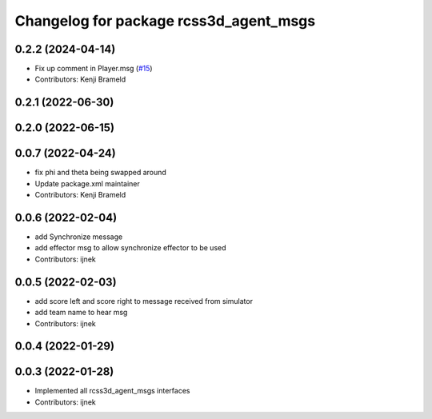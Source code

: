 ^^^^^^^^^^^^^^^^^^^^^^^^^^^^^^^^^^^^^^^
Changelog for package rcss3d_agent_msgs
^^^^^^^^^^^^^^^^^^^^^^^^^^^^^^^^^^^^^^^

0.2.2 (2024-04-14)
------------------
* Fix up comment in Player.msg (`#15 <https://github.com/ros-sports/rcss3d_agent/issues/15>`_)
* Contributors: Kenji Brameld

0.2.1 (2022-06-30)
------------------

0.2.0 (2022-06-15)
------------------

0.0.7 (2022-04-24)
------------------
* fix phi and theta being swapped around
* Update package.xml maintainer
* Contributors: Kenji Brameld

0.0.6 (2022-02-04)
------------------
* add Synchronize message
* add effector msg to allow synchronize effector to be used
* Contributors: ijnek

0.0.5 (2022-02-03)
------------------
* add score left and score right to message received from simulator
* add team name to hear msg
* Contributors: ijnek

0.0.4 (2022-01-29)
------------------

0.0.3 (2022-01-28)
------------------
* Implemented all rcss3d_agent_msgs interfaces
* Contributors: ijnek

